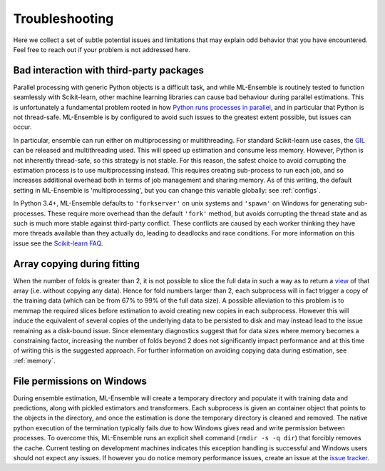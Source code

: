 .. Known issues

Troubleshooting
===============

Here we collect a set of subtle potential issues and limitations that may
explain odd behavior that you have encountered. Feel free to reach out if your
problem is not addressed here.

.. _third-party-issues:

Bad interaction with third-party packages
-----------------------------------------

Parallel processing with generic Python objects is a difficult task, and while
ML-Ensemble is routinely tested to function seamlessly with Scikit-learn, other machine
learning libraries can cause bad behaviour during parallel estimations. This
is unfortunately a fundamental problem rooted in how `Python runs processes in parallel`_,
and in particular that Python is not thread-safe. ML-Ensemble is by configured
to avoid such issues to the greatest extent possible, but issues can occur.

In particular, ensemble can run either on multiprocessing or multithreading.
For standard Scikit-learn use cases, the GIL_ can be released and
multithreading used. This will speed up estimation and consume less memory.
However, Python is not inherently thread-safe, so this strategy is not stable.
For this reason, the safest choice to avoid corrupting the estimation process
is to use multiprocessing instead. This requires creating sub-process to run
each job, and so increases additional overhead both in terms of job management
and sharing memory. As of this writing, the default setting in ML-Ensemble is
'multiprocessing', but you can change this variable globally: see :ref:`configs`.

In Python 3.4+, ML-Ensemble defaults to ``'forkserver'`` on unix systems
and ``'spawn'`` on Windows for generating sub-processes. These require more
overhead than the default ``'fork'`` method, but avoids corrupting the thread
state and as such is much more stable against third-party conflict. These
conflicts are caused by each worker thinking they have more threads available
than they actually do, leading to deadlocks and race conditions. For more
information on this issue see the `Scikit-learn FAQ`_.

Array copying during fitting
----------------------------

When the number of folds is greater than 2, it is not possible to slice the
full data in such a way as to return a view_ of that array (i.e. without
copying any data). Hence for fold numbers larger than 2, each subprocess
will in fact trigger a copy of the training data (which can be from 67% to
99% of the full data size). A possible alleviation to this problem is to
memmap the required slices before estimation to avoid creating new copies in
each subprocess. However this will induce the equivalent of several copies of
the underlying data to be persisted to disk and may instead lead to the issue
remaining as a disk-bound issue. Since elementary diagnostics suggest that for
data sizes where memory becomes a constraining factor, increasing the number
of folds beyond 2 does not significantly impact performance and at this time
of writing this is the suggested approach. For further information on
avoiding copying data during estimation, see :ref:`memory`.

File permissions on Windows
---------------------------

During ensemble estimation, ML-Ensemble will create a temporary directory and
populate it with training data and predictions, along with pickled estimators
and transformers. Each subprocess is given an container object that points to
the objects in the directory, and once the estimation is done the temporary
directory is cleaned and removed. The native python execution of the
termination typically fails due to how Windows gives read and write permission
between processes. To overcome this, ML-Ensemble runs an explicit shell command
(``rmdir -s -q dir``) that forcibly removes the cache. Current testing on
development machines indicates this exception handling is successful and
Windows users should not expect any issues. If however you do notice
memory performance issues, create an issue at the `issue tracker`_.

.. _GIL: https://wiki.python.org/moin/GlobalInterpreterLock
.. _view: http://scipy-cookbook.readthedocs.io/items/ViewsVsCopies.html
.. _Python runs processes in parallel: https://wiki.python.org/moin/ParallelProcessing
.. _Scikit-learn FAQ: https://docs.python.org/3/library/multiprocessing.html#contexts-and-start-methods
.. _issue tracker: https://github.com/flennerhag/mlens/issues
